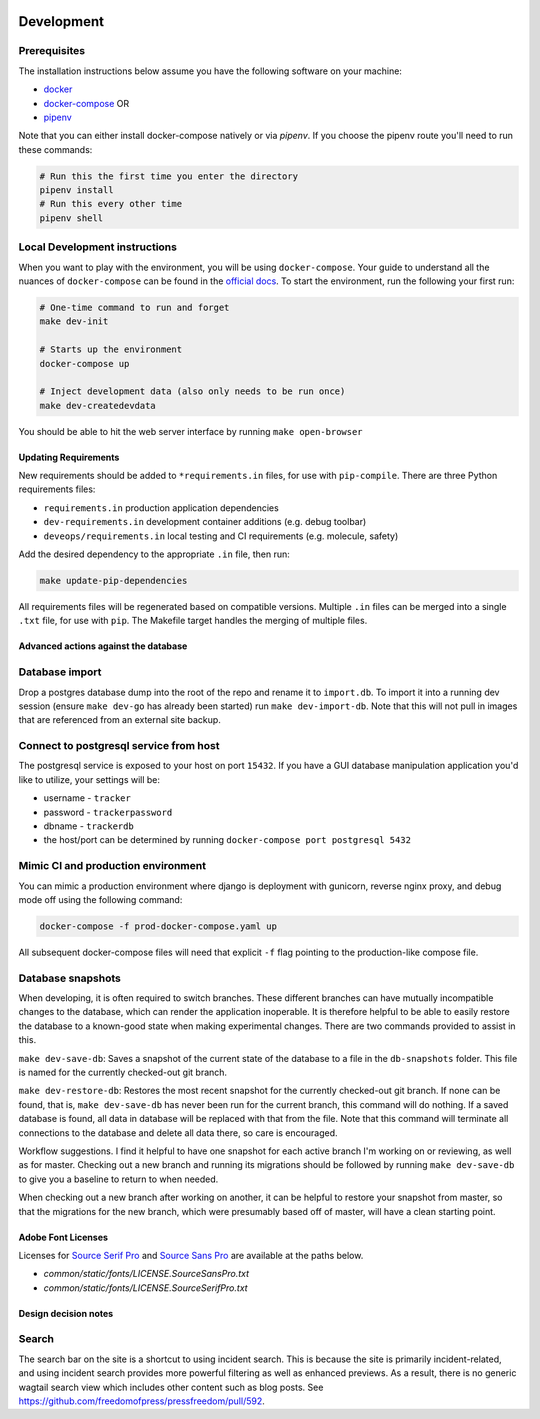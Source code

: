 .. image:: https://circleci.com/gh/freedomofpress/pressfreedom/tree/master.svg?style=svg&circle-token=e04b02d815f80dcf1194d55659573122ea7994f4
    :target: https://circleci.com/gh/freedomofpress/pressfreedom/tree/master

Development
=============

Prerequisites
-------------

The installation instructions below assume you have the following software on your machine:

* `docker <https://docs.docker.com/engine/installation/>`_
* `docker-compose <https://docs.docker.com/compose/install/>`_ OR
* `pipenv <https://docs.pipenv.org/#install-pipenv-today>`_

Note that you can either install docker-compose natively or via `pipenv`.
If you choose the pipenv route you'll need to run these commands:

.. code:: bash

    # Run this the first time you enter the directory
    pipenv install
    # Run this every other time
    pipenv shell

Local Development instructions
------------------------------

When you want to play with the environment, you will be using
``docker-compose``. Your guide to understand all the nuances of ``docker-compose``
can be found in the `official docs <https://docs.docker.com/compose/reference/>`_. To start the
environment, run the following your first run:

.. code:: bash

    # One-time command to run and forget
    make dev-init

    # Starts up the environment
    docker-compose up

    # Inject development data (also only needs to be run once)
    make dev-createdevdata

You should be able to hit the web server interface by running ``make open-browser``

Updating Requirements
+++++++++++++++++++++

New requirements should be added to ``*requirements.in`` files, for use with ``pip-compile``.
There are three Python requirements files:

* ``requirements.in`` production application dependencies
* ``dev-requirements.in`` development container additions (e.g. debug toolbar)
* ``deveops/requirements.in`` local testing and CI requirements (e.g. molecule, safety)

Add the desired dependency to the appropriate ``.in`` file, then run:

.. code:: bash

    make update-pip-dependencies

All requirements files will be regenerated based on compatible versions. Multiple ``.in``
files can be merged into a single ``.txt`` file, for use with ``pip``. The Makefile
target handles the merging of multiple files.

Advanced actions against the database
+++++++++++++++++++++++++++++++++++++

Database import
---------------

Drop a postgres database dump into the root of the repo and rename it to
``import.db``. To import it into a running dev session (ensure ``make dev-go`` has
already been started) run ``make dev-import-db``. Note that this will not pull in
images that are referenced from an external site backup.


Connect to postgresql service from host
---------------------------------------

The postgresql service is exposed to your host on port ``15432``. If you have a GUI
database manipulation application you'd like to utilize, your settings will be:

* username - ``tracker``
* password - ``trackerpassword``
* dbname - ``trackerdb``
* the host/port can be determined by running ``docker-compose port postgresql 5432``

Mimic CI and production environment
-----------------------------------

You can mimic a production environment where django is deployment with gunicorn,
reverse nginx proxy, and debug mode off using the following command:

.. code:: bash

    docker-compose -f prod-docker-compose.yaml up

All subsequent docker-compose files will need that explicit ``-f`` flag pointing
to the production-like compose file.

Database snapshots
------------------

When developing, it is often required to switch branches.  These
different branches can have mutually incompatible changes to the
database, which can render the application inoperable.  It is
therefore helpful to be able to easily restore the database to a
known-good state when making experimental changes.  There are two
commands provided to assist in this.

``make dev-save-db``: Saves a snapshot of the current state of the
database to a file in the ``db-snapshots`` folder.  This file is named
for the currently checked-out git branch.

``make dev-restore-db``: Restores the most recent snapshot for the
currently checked-out git branch.  If none can be found, that is,
``make dev-save-db`` has never been run for the current branch, this
command will do nothing.  If a saved database is found, all data in
database will be replaced with that from the file.  Note that this
command will terminate all connections to the database and delete all
data there, so care is encouraged.

Workflow suggestions.  I find it helpful to have one snapshot for each
active branch I'm working on or reviewing, as well as for master.
Checking out a new branch and running its migrations should be
followed by running ``make dev-save-db`` to give you a baseline to
return to when needed.

When checking out a new branch after working on another, it can be
helpful to restore your snapshot from master, so that the migrations
for the new branch, which were presumably based off of master, will
have a clean starting point.

Adobe Font Licenses
+++++++++++++++++++

Licenses for `Source Serif Pro <https://github.com/adobe-fonts/source-serif-pro>`_ and `Source Sans Pro <https://github.com/adobe-fonts/source-sans-pro>`_ are available at the paths below.

- `common/static/fonts/LICENSE.SourceSansPro.txt`
- `common/static/fonts/LICENSE.SourceSerifPro.txt`

Design decision notes
+++++++++++++++++++++

Search
------

The search bar on the site is a shortcut to using incident search.
This is because the site is primarily incident-related, and using incident search provides more powerful filtering as well as enhanced previews.
As a result, there is no generic wagtail search view which includes other content such as blog posts.
See https://github.com/freedomofpress/pressfreedom/pull/592.
